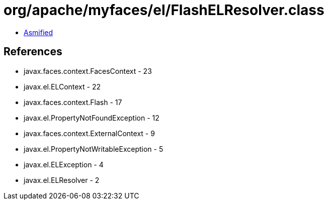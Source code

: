 = org/apache/myfaces/el/FlashELResolver.class

 - link:FlashELResolver-asmified.java[Asmified]

== References

 - javax.faces.context.FacesContext - 23
 - javax.el.ELContext - 22
 - javax.faces.context.Flash - 17
 - javax.el.PropertyNotFoundException - 12
 - javax.faces.context.ExternalContext - 9
 - javax.el.PropertyNotWritableException - 5
 - javax.el.ELException - 4
 - javax.el.ELResolver - 2
